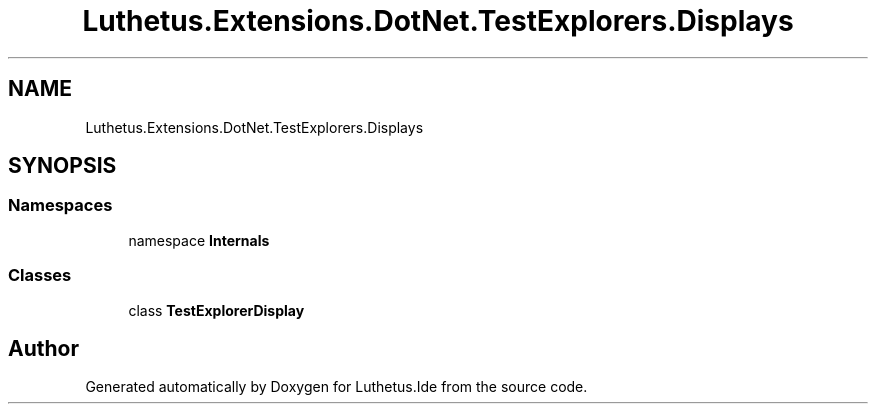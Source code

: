 .TH "Luthetus.Extensions.DotNet.TestExplorers.Displays" 3 "Version 1.0.0" "Luthetus.Ide" \" -*- nroff -*-
.ad l
.nh
.SH NAME
Luthetus.Extensions.DotNet.TestExplorers.Displays
.SH SYNOPSIS
.br
.PP
.SS "Namespaces"

.in +1c
.ti -1c
.RI "namespace \fBInternals\fP"
.br
.in -1c
.SS "Classes"

.in +1c
.ti -1c
.RI "class \fBTestExplorerDisplay\fP"
.br
.in -1c
.SH "Author"
.PP 
Generated automatically by Doxygen for Luthetus\&.Ide from the source code\&.

